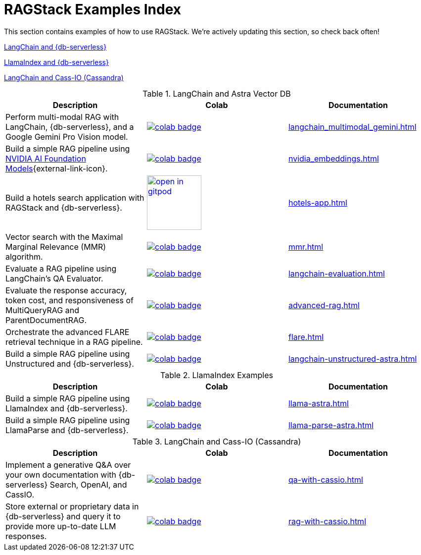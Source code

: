= RAGStack Examples Index

This section contains examples of how to use RAGStack.
We're actively updating this section, so check back often!

<<langchain-astra,LangChain and {db-serverless}>>

<<llama-astra,LlamaIndex and {db-serverless}>>

<<langchain-cassio,LangChain and Cass-IO (Cassandra)>>

[[langchain-astra]]
.LangChain and Astra Vector DB
[options="header"]
|===
| Description | Colab | Documentation

| Perform multi-modal RAG with LangChain, {db-serverless}, and a Google Gemini Pro Vision model.
a| image::https://colab.research.google.com/assets/colab-badge.svg[align="left",link="https://colab.research.google.com/github/datastax/ragstack-ai/blob/main/examples/notebooks/langchain_multimodal_gemini.ipynb"]
| xref:langchain_multimodal_gemini.adoc[]

| Build a simple RAG pipeline using https://catalog.ngc.nvidia.com[NVIDIA AI Foundation Models]{external-link-icon}.
a| image::https://colab.research.google.com/assets/colab-badge.svg[align="left",link="https://colab.research.google.com/github/datastax/ragstack-ai/blob/main/examples/notebooks/nvidia.ipynb"]
| xref:nvidia_embeddings.adoc[]

| Build a hotels search application with RAGStack and {db-serverless}.
a| image::https://gitpod.io/button/open-in-gitpod.svg[align="left",110,link="https://gitpod.io/#https://github.com/hemidactylus/langchain-astrapy-hotels-app"]
| xref:hotels-app.adoc[]

| Vector search with the Maximal Marginal Relevance (MMR) algorithm.
a| image::https://colab.research.google.com/assets/colab-badge.svg[align="left",link="https://colab.research.google.com/github/CassioML/cassio-website/blob/main/docs/frameworks/langchain/.colab/colab_qa-maximal-marginal-relevance.ipynb"]
| xref:mmr.adoc[]

| Evaluate a RAG pipeline using LangChain's QA Evaluator.
a| image::https://colab.research.google.com/assets/colab-badge.svg[align="left",link="https://colab.research.google.com/github/datastax/ragstack-ai/blob/main/examples/notebooks/langchain_evaluation.ipynb"]
| xref:langchain-evaluation.adoc[]

| Evaluate the response accuracy, token cost, and responsiveness of MultiQueryRAG and ParentDocumentRAG.
a| image::https://colab.research.google.com/assets/colab-badge.svg[align="left",link="https://colab.research.google.com/github/datastax/ragstack-ai/blob/main/examples/notebooks/advancedRAG.ipynb"]
| xref:advanced-rag.adoc[]

| Orchestrate the advanced FLARE retrieval technique in a RAG pipeline.
a| image::https://colab.research.google.com/assets/colab-badge.svg[align="left",link="https://colab.research.google.com/github/datastax/ragstack-ai/blob/main/examples/notebooks/FLARE.ipynb"]
| xref:flare.adoc[]

| Build a simple RAG pipeline using Unstructured and {db-serverless}.
a| image::https://colab.research.google.com/assets/colab-badge.svg[align="left",link="https://colab.research.google.com/github/datastax/ragstack-ai/blob/main/examples/notebooks/langchain-unstructured-astra.ipynb"]
| xref:langchain-unstructured-astra.adoc[]

|===

[[llama-astra]]
.LlamaIndex Examples
[options="header"]
|===
| Description | Colab | Documentation

| Build a simple RAG pipeline using LlamaIndex and {db-serverless}.
a| image::https://colab.research.google.com/assets/colab-badge.svg[align="left",link="https://colab.research.google.com/github/datastax/ragstack-ai/blob/main/examples/notebooks/llama-astra.ipynb"]
| xref:llama-astra.adoc[]

| Build a simple RAG pipeline using LlamaParse and {db-serverless}.
a| image::https://colab.research.google.com/assets/colab-badge.svg[align="left",link="https://colab.research.google.com/github/datastax/ragstack-ai/blob/main/examples/notebooks/llama-parse-astra.ipynb"]
| xref:llama-parse-astra.adoc[]

|===

[[langchain-cassio]]
.LangChain and Cass-IO (Cassandra)
[options="header"]
|===
| Description | Colab | Documentation

| Implement a generative Q&A over your own documentation with {db-serverless} Search, OpenAI, and CassIO.
a| image::https://colab.research.google.com/assets/colab-badge.svg[align="left",link="https://colab.research.google.com/github/datastax/ragstack-ai/blob/main/examples/notebooks/QA_with_cassio.ipynb"]
| xref:qa-with-cassio.adoc[]

| Store external or proprietary data in {db-serverless} and query it to provide more up-to-date LLM responses.
a| image::https://colab.research.google.com/assets/colab-badge.svg[align="left",link="https://colab.research.google.com/github/datastax/ragstack-ai/blob/main/examples/notebooks/RAG_with_cassio.ipynb"]
| xref:rag-with-cassio.adoc[]

|===

